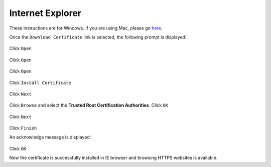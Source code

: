 Internet Explorer
=================

These instructions are for Windows. If you are using Mac, please go `here <safari.html>`_.

Once the ``Download Certificate`` link is selected, the following prompt is displayed:

.. figure:: images/downloadcert.png
	:scale: 75%
	:align: center
	
Click ``Open``

.. figure:: images/open.png
	:scale: 75%
	:align: center
	
Click ``Open``

.. figure:: images/securitywarning.png
	:scale: 75%
	:align: center
	
Click ``Open``

.. figure:: images/installcertificate.png
	:scale: 75%
	:align: center
	
Click ``Install Certificate``

.. figure:: images/importwizard1.png	
	:scale: 75%
	:align: center
	
Click ``Next``

.. figure:: images/importwizard2.png	
	:scale: 75%
	:align: center
	
Click ``Browse`` and select the **Trusted Root Certification Authorities**. Click ``OK``

.. figure:: images/importwizard2b.png	
	:scale: 75%
	:align: center

Click ``Next``

.. figure:: images/importwizard3.png	
	:scale: 75%
	:align: center
		
Click ``Finish``	

An acknowledge message is displayed:

.. figure:: images/importwizardfinish.png	
	:scale: 75%
	:align: center
	
Click ``OK``	

Now the certificate is successfully installed in IE browser and browsing HTTPS websites is available.